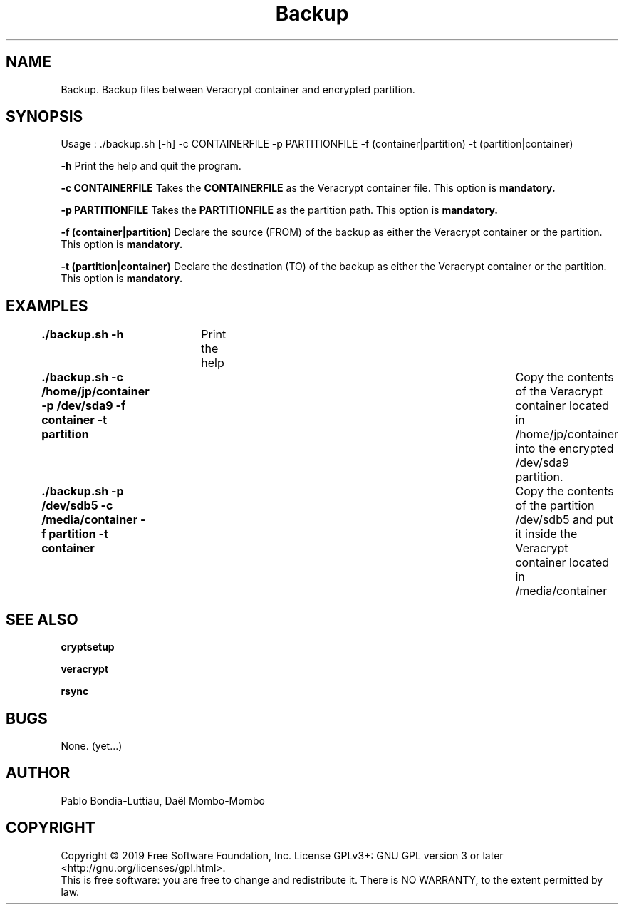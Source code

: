 .TH Backup 1 "27 October 2019" "version 1.0"
.SH NAME
Backup. Backup files between Veracrypt container and encrypted partition.
.SH SYNOPSIS
Usage : ./backup.sh [-h] -c CONTAINERFILE -p PARTITIONFILE -f (container|partition) -t (partition|container)
.PP
.B -h
Print the help and quit the program.
.PP
.B -c CONTAINERFILE
Takes the
.B CONTAINERFILE
as the Veracrypt container file. This option is
.B mandatory.
.PP
.B -p PARTITIONFILE
Takes the
.B PARTITIONFILE
as the partition path. This option is
.B mandatory.
.PP
.B -f (container|partition)
Declare the source (FROM) of the backup as either the Veracrypt container or the partition.
This option is
.B mandatory.
.PP
.B -t (partition|container)
Declare the destination (TO) of the backup as either the Veracrypt container or the partition.
This option is
.B mandatory.
.PP
.SH EXAMPLES
.B ./backup.sh -h\t
Print the help
.PP
.B ./backup.sh -c /home/jp/container -p /dev/sda9 -f container -t partition\t
Copy the contents of the Veracrypt container located in /home/jp/container into the encrypted /dev/sda9 partition.
.PP
.B ./backup.sh -p /dev/sdb5 -c /media/container -f partition -t container\t
Copy the contents of the partition /dev/sdb5 and put it inside the Veracrypt container located in /media/container
.PP

.SH SEE ALSO
.B cryptsetup
.PP
.B veracrypt
.PP
.B rsync
.PP
.SH BUGS
None. (yet...)
.SH AUTHOR
Pablo Bondia-Luttiau, Daël Mombo-Mombo
.SH COPYRIGHT
Copyright © 2019 Free Software Foundation, Inc.  License GPLv3+: GNU GPL version 3 or later <http://gnu.org/licenses/gpl.html>.
       This is free software: you are free to change and redistribute it.  There is NO WARRANTY, to the extent permitted by law.
